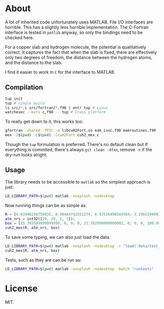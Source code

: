 * About
A lot of inherited code unfortunately uses MATLAB. File I/O interfaces are
horrible. This has a slightly less horrible implementation. The C-Fortran
interface is tested in ~potlib~ anyway, so only the bindings need to be checked
here.


For a copper slab and hydrogen molecule, the potential is qualitatively correct.
It captures the fact that when the slab is fixed, there are effectively only two
degrees of freedom, the distance between the hydrogen atoms, and the distance to
the slab.


I find it easier to work in ~C~ for the interface to MATLAB.
** Compilation

#+begin_src bash
tup init
tup # single build
ls src/*.c src/fortran/*.f90 | entr tup # Linux
watchexec --exts c,f90 -- tup # Cross platform
#+end_src

To really get down to it, this works too:
#+begin_src bash
gfortran -shared -fPIC -o libcuH2Fort.so eam_isoc.f90 eamroutines.f90
mex -I$(pwd) -L$(pwd) -lcuH2Fort cuh2_mex.c
#+end_src

Though the ~tup~ formulation is preferred. There's no default clean but if
everything is commited, there's always ~git clean -dfxn~, remove ~-n~ if the
dry-run looks alright.

** Usage
The library needs to be accessible to ~matlab~ so the simplest approach is just:
#+begin_src bash
LD_LIBRARY_PATH=$(pwd) matlab -nosplash -nodesktop
#+end_src

Now running things can be as simple as:

#+begin_src matlab
R = [0.63940268750835, 0.90484742551374, 6.97516498544584; 3.19652040936288, 0.90417430354811, 6.97547796369474; 8.98363230369760, 9.94703496017833, 7.83556854923689; 7.64080177576300, 9.94703114803832, 7.83556986121272];
atm_nrs = int32([29, 29, 1, 1]);
box = [15.345599999999999, 0, 0; 0, 21.702000000000002, 0; 0, 0, 100.00000000000000];
cuh2_mex(R, atm_nrs, box)
#+end_src

To save some typing, we can also just load the data.
#+begin_src bash
LD_LIBRARY_PATH=$(pwd) matlab -nosplash -nodesktop -r "load('data/test_vals')"
cuh2_mex(R, atm_nrs, box)
#+end_src

Tests, such as they are can be run as:
#+begin_src bash
LD_LIBRARY_PATH=$(pwd) matlab -nosplash -nodesktop -batch "runtests"
#+end_src
* License
MIT.
